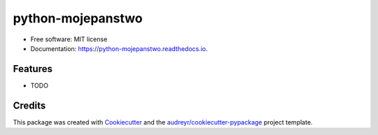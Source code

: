 ===============================
python-mojepanstwo
===============================


.. image:: https://img.shields.io/pypi/v/python_mojepanstwo.svg
        :target: https://pypi.python.org/pypi/python_mojepanstwo

.. image:: https://img.shields.io/travis/ad-m/python_mojepanstwo.svg
        :target: https://travis-ci.org/ad-m/python_mojepanstwo

.. image:: https://readthedocs.org/projects/python-mojepanstwo/badge/?version=latest
        :target: https://python-mojepanstwo.readthedocs.io/en/latest/?badge=latest
        :alt: Documentation Status

.. image:: https://pyup.io/repos/github/ad-m/python_mojepanstwo/shield.svg
     :target: https://pyup.io/repos/github/ad-m/python_mojepanstwo/
     :alt: Updates


 A Python client for mojePaństwo API.


* Free software: MIT license
* Documentation: https://python-mojepanstwo.readthedocs.io.


Features
--------

* TODO

Credits
---------

This package was created with Cookiecutter_ and the `audreyr/cookiecutter-pypackage`_ project template.

.. _Cookiecutter: https://github.com/audreyr/cookiecutter
.. _`audreyr/cookiecutter-pypackage`: https://github.com/audreyr/cookiecutter-pypackage


